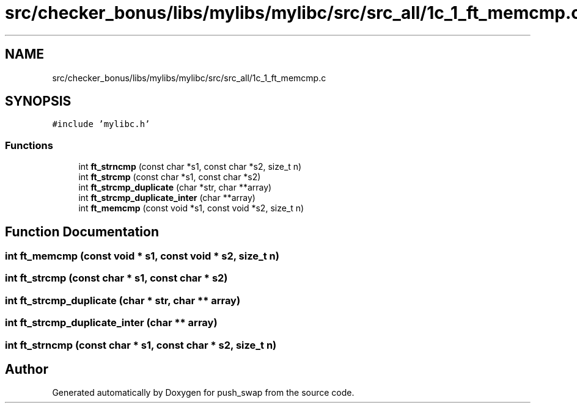 .TH "src/checker_bonus/libs/mylibs/mylibc/src/src_all/1c_1_ft_memcmp.c" 3 "Thu Mar 20 2025 16:01:01" "push_swap" \" -*- nroff -*-
.ad l
.nh
.SH NAME
src/checker_bonus/libs/mylibs/mylibc/src/src_all/1c_1_ft_memcmp.c
.SH SYNOPSIS
.br
.PP
\fC#include 'mylibc\&.h'\fP
.br

.SS "Functions"

.in +1c
.ti -1c
.RI "int \fBft_strncmp\fP (const char *s1, const char *s2, size_t n)"
.br
.ti -1c
.RI "int \fBft_strcmp\fP (const char *s1, const char *s2)"
.br
.ti -1c
.RI "int \fBft_strcmp_duplicate\fP (char *str, char **array)"
.br
.ti -1c
.RI "int \fBft_strcmp_duplicate_inter\fP (char **array)"
.br
.ti -1c
.RI "int \fBft_memcmp\fP (const void *s1, const void *s2, size_t n)"
.br
.in -1c
.SH "Function Documentation"
.PP 
.SS "int ft_memcmp (const void * s1, const void * s2, size_t n)"

.SS "int ft_strcmp (const char * s1, const char * s2)"

.SS "int ft_strcmp_duplicate (char * str, char ** array)"

.SS "int ft_strcmp_duplicate_inter (char ** array)"

.SS "int ft_strncmp (const char * s1, const char * s2, size_t n)"

.SH "Author"
.PP 
Generated automatically by Doxygen for push_swap from the source code\&.
